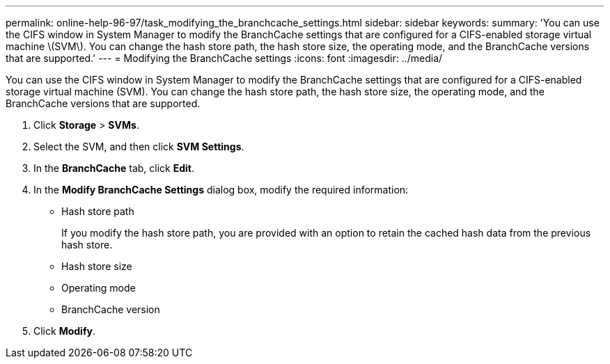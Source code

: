 ---
permalink: online-help-96-97/task_modifying_the_branchcache_settings.html
sidebar: sidebar
keywords: 
summary: 'You can use the CIFS window in System Manager to modify the BranchCache settings that are configured for a CIFS-enabled storage virtual machine \(SVM\). You can change the hash store path, the hash store size, the operating mode, and the BranchCache versions that are supported.'
---
= Modifying the BranchCache settings
:icons: font
:imagesdir: ../media/

[.lead]
You can use the CIFS window in System Manager to modify the BranchCache settings that are configured for a CIFS-enabled storage virtual machine (SVM). You can change the hash store path, the hash store size, the operating mode, and the BranchCache versions that are supported.

. Click *Storage* > *SVMs*.
. Select the SVM, and then click *SVM Settings*.
. In the *BranchCache* tab, click *Edit*.
. In the *Modify BranchCache Settings* dialog box, modify the required information:
 ** Hash store path
+
If you modify the hash store path, you are provided with an option to retain the cached hash data from the previous hash store.

 ** Hash store size
 ** Operating mode
 ** BranchCache version
. Click *Modify*.
